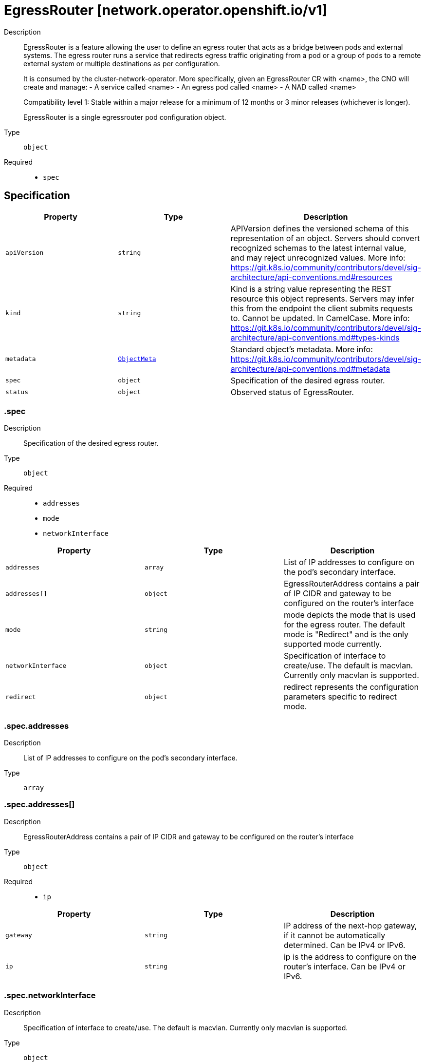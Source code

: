// Automatically generated by 'openshift-apidocs-gen'. Do not edit.
:_mod-docs-content-type: ASSEMBLY
[id="egressrouter-network-operator-openshift-io-v1"]
= EgressRouter [network.operator.openshift.io/v1]

:toc: macro
:toc-title:

toc::[]


Description::
+
--
EgressRouter is a feature allowing the user to define an egress router
that acts as a bridge between pods and external systems. The egress router runs
a service that redirects egress traffic originating from a pod or a group of
pods to a remote external system or multiple destinations as per configuration.

It is consumed by the cluster-network-operator.
More specifically, given an EgressRouter CR with <name>, the CNO will create and manage:
- A service called <name>
- An egress pod called <name>
- A NAD called <name>

Compatibility level 1: Stable within a major release for a minimum of 12 months or 3 minor releases (whichever is longer).

EgressRouter is a single egressrouter pod configuration object.
--

Type::
  `object`

Required::
  - `spec`


== Specification

[cols="1,1,1",options="header"]
|===
| Property | Type | Description

| `apiVersion`
| `string`
| APIVersion defines the versioned schema of this representation of an object. Servers should convert recognized schemas to the latest internal value, and may reject unrecognized values. More info: https://git.k8s.io/community/contributors/devel/sig-architecture/api-conventions.md#resources

| `kind`
| `string`
| Kind is a string value representing the REST resource this object represents. Servers may infer this from the endpoint the client submits requests to. Cannot be updated. In CamelCase. More info: https://git.k8s.io/community/contributors/devel/sig-architecture/api-conventions.md#types-kinds

| `metadata`
| xref:../objects/index.adoc#io-k8s-apimachinery-pkg-apis-meta-v1-ObjectMeta[`ObjectMeta`]
| Standard object's metadata. More info: https://git.k8s.io/community/contributors/devel/sig-architecture/api-conventions.md#metadata

| `spec`
| `object`
| Specification of the desired egress router.

| `status`
| `object`
| Observed status of EgressRouter.

|===
=== .spec
Description::
+
--
Specification of the desired egress router.
--

Type::
  `object`

Required::
  - `addresses`
  - `mode`
  - `networkInterface`



[cols="1,1,1",options="header"]
|===
| Property | Type | Description

| `addresses`
| `array`
| List of IP addresses to configure on the pod's secondary interface.

| `addresses[]`
| `object`
| EgressRouterAddress contains a pair of IP CIDR and gateway to be configured on the router's interface

| `mode`
| `string`
| mode depicts the mode that is used for the egress router. The default mode is "Redirect" and is the only supported mode currently.

| `networkInterface`
| `object`
| Specification of interface to create/use. The default is macvlan.
Currently only macvlan is supported.

| `redirect`
| `object`
| redirect represents the configuration parameters specific to redirect mode.

|===
=== .spec.addresses
Description::
+
--
List of IP addresses to configure on the pod's secondary interface.
--

Type::
  `array`




=== .spec.addresses[]
Description::
+
--
EgressRouterAddress contains a pair of IP CIDR and gateway to be configured on the router's interface
--

Type::
  `object`

Required::
  - `ip`



[cols="1,1,1",options="header"]
|===
| Property | Type | Description

| `gateway`
| `string`
| IP address of the next-hop gateway, if it cannot be automatically determined. Can be IPv4 or IPv6.

| `ip`
| `string`
| ip is the address to configure on the router's interface. Can be IPv4 or IPv6.

|===
=== .spec.networkInterface
Description::
+
--
Specification of interface to create/use. The default is macvlan.
Currently only macvlan is supported.
--

Type::
  `object`




[cols="1,1,1",options="header"]
|===
| Property | Type | Description

| `macvlan`
| `object`
| Arguments specific to the interfaceType macvlan

|===
=== .spec.networkInterface.macvlan
Description::
+
--
Arguments specific to the interfaceType macvlan
--

Type::
  `object`

Required::
  - `mode`



[cols="1,1,1",options="header"]
|===
| Property | Type | Description

| `master`
| `string`
| Name of the master interface. Need not be specified if it can be inferred from the IP address.

| `mode`
| `string`
| mode depicts the mode that is used for the macvlan interface; one of Bridge\|Private\|VEPA\|Passthru. The default mode is "Bridge".

|===
=== .spec.redirect
Description::
+
--
redirect represents the configuration parameters specific to redirect mode.
--

Type::
  `object`




[cols="1,1,1",options="header"]
|===
| Property | Type | Description

| `fallbackIP`
| `string`
| fallbackIP specifies the remote destination's IP address. Can be IPv4 or IPv6.
If no redirect rules are specified, all traffic from the router are redirected to this IP.
If redirect rules are specified, then any connections on any other port (undefined in the rules) on the router will be redirected to this IP.
If redirect rules are specified and no fallback IP is provided, connections on other ports will simply be rejected.

| `redirectRules`
| `array`
| List of L4RedirectRules that define the DNAT redirection from the pod to the destination in redirect mode.

| `redirectRules[]`
| `object`
| L4RedirectRule defines a DNAT redirection from a given port to a destination IP and port.

|===
=== .spec.redirect.redirectRules
Description::
+
--
List of L4RedirectRules that define the DNAT redirection from the pod to the destination in redirect mode.
--

Type::
  `array`




=== .spec.redirect.redirectRules[]
Description::
+
--
L4RedirectRule defines a DNAT redirection from a given port to a destination IP and port.
--

Type::
  `object`

Required::
  - `destinationIP`
  - `port`
  - `protocol`



[cols="1,1,1",options="header"]
|===
| Property | Type | Description

| `destinationIP`
| `string`
| IP specifies the remote destination's IP address. Can be IPv4 or IPv6.

| `port`
| `integer`
| port is the port number to which clients should send traffic to be redirected.

| `protocol`
| `string`
| protocol can be TCP, SCTP or UDP.

| `targetPort`
| `integer`
| targetPort allows specifying the port number on the remote destination to which the traffic gets redirected to.
If unspecified, the value from "Port" is used.

|===
=== .status
Description::
+
--
Observed status of EgressRouter.
--

Type::
  `object`

Required::
  - `conditions`



[cols="1,1,1",options="header"]
|===
| Property | Type | Description

| `conditions`
| `array`
| Observed status of the egress router

| `conditions[]`
| `object`
| EgressRouterStatusCondition represents the state of the egress router's
managed and monitored components.

|===
=== .status.conditions
Description::
+
--
Observed status of the egress router
--

Type::
  `array`




=== .status.conditions[]
Description::
+
--
EgressRouterStatusCondition represents the state of the egress router's
managed and monitored components.
--

Type::
  `object`

Required::
  - `status`
  - `type`



[cols="1,1,1",options="header"]
|===
| Property | Type | Description

| `lastTransitionTime`
| ``
| lastTransitionTime is the time of the last update to the current status property.

| `message`
| `string`
| message provides additional information about the current condition.
This is only to be consumed by humans.  It may contain Line Feed
characters (U+000A), which should be rendered as new lines.

| `reason`
| `string`
| reason is the CamelCase reason for the condition's current status.

| `status`
| `string`
| status of the condition, one of True, False, Unknown.

| `type`
| `string`
| type specifies the aspect reported by this condition; one of Available, Progressing, Degraded

|===

== API endpoints

The following API endpoints are available:

* `/apis/network.operator.openshift.io/v1/egressrouters`
- `GET`: list objects of kind EgressRouter
* `/apis/network.operator.openshift.io/v1/namespaces/{namespace}/egressrouters`
- `DELETE`: delete collection of EgressRouter
- `GET`: list objects of kind EgressRouter
- `POST`: create an EgressRouter
* `/apis/network.operator.openshift.io/v1/namespaces/{namespace}/egressrouters/{name}`
- `DELETE`: delete an EgressRouter
- `GET`: read the specified EgressRouter
- `PATCH`: partially update the specified EgressRouter
- `PUT`: replace the specified EgressRouter
* `/apis/network.operator.openshift.io/v1/namespaces/{namespace}/egressrouters/{name}/status`
- `GET`: read status of the specified EgressRouter
- `PATCH`: partially update status of the specified EgressRouter
- `PUT`: replace status of the specified EgressRouter


=== /apis/network.operator.openshift.io/v1/egressrouters



HTTP method::
  `GET`

Description::
  list objects of kind EgressRouter


.HTTP responses
[cols="1,1",options="header"]
|===
| HTTP code | Reponse body
| 200 - OK
| xref:../objects/index.adoc#io-openshift-operator-network-v1-EgressRouterList[`EgressRouterList`] schema
| 401 - Unauthorized
| Empty
|===


=== /apis/network.operator.openshift.io/v1/namespaces/{namespace}/egressrouters



HTTP method::
  `DELETE`

Description::
  delete collection of EgressRouter




.HTTP responses
[cols="1,1",options="header"]
|===
| HTTP code | Reponse body
| 200 - OK
| xref:../objects/index.adoc#io-k8s-apimachinery-pkg-apis-meta-v1-Status[`Status`] schema
| 401 - Unauthorized
| Empty
|===

HTTP method::
  `GET`

Description::
  list objects of kind EgressRouter




.HTTP responses
[cols="1,1",options="header"]
|===
| HTTP code | Reponse body
| 200 - OK
| xref:../objects/index.adoc#io-openshift-operator-network-v1-EgressRouterList[`EgressRouterList`] schema
| 401 - Unauthorized
| Empty
|===

HTTP method::
  `POST`

Description::
  create an EgressRouter


.Query parameters
[cols="1,1,2",options="header"]
|===
| Parameter | Type | Description
| `dryRun`
| `string`
| When present, indicates that modifications should not be persisted. An invalid or unrecognized dryRun directive will result in an error response and no further processing of the request. Valid values are: - All: all dry run stages will be processed
| `fieldValidation`
| `string`
| fieldValidation instructs the server on how to handle objects in the request (POST/PUT/PATCH) containing unknown or duplicate fields. Valid values are: - Ignore: This will ignore any unknown fields that are silently dropped from the object, and will ignore all but the last duplicate field that the decoder encounters. This is the default behavior prior to v1.23. - Warn: This will send a warning via the standard warning response header for each unknown field that is dropped from the object, and for each duplicate field that is encountered. The request will still succeed if there are no other errors, and will only persist the last of any duplicate fields. This is the default in v1.23+ - Strict: This will fail the request with a BadRequest error if any unknown fields would be dropped from the object, or if any duplicate fields are present. The error returned from the server will contain all unknown and duplicate fields encountered.
|===

.Body parameters
[cols="1,1,2",options="header"]
|===
| Parameter | Type | Description
| `body`
| xref:../network_apis/egressrouter-network-operator-openshift-io-v1.adoc#egressrouter-network-operator-openshift-io-v1[`EgressRouter`] schema
| 
|===

.HTTP responses
[cols="1,1",options="header"]
|===
| HTTP code | Reponse body
| 200 - OK
| xref:../network_apis/egressrouter-network-operator-openshift-io-v1.adoc#egressrouter-network-operator-openshift-io-v1[`EgressRouter`] schema
| 201 - Created
| xref:../network_apis/egressrouter-network-operator-openshift-io-v1.adoc#egressrouter-network-operator-openshift-io-v1[`EgressRouter`] schema
| 202 - Accepted
| xref:../network_apis/egressrouter-network-operator-openshift-io-v1.adoc#egressrouter-network-operator-openshift-io-v1[`EgressRouter`] schema
| 401 - Unauthorized
| Empty
|===


=== /apis/network.operator.openshift.io/v1/namespaces/{namespace}/egressrouters/{name}

.Global path parameters
[cols="1,1,2",options="header"]
|===
| Parameter | Type | Description
| `name`
| `string`
| name of the EgressRouter
|===


HTTP method::
  `DELETE`

Description::
  delete an EgressRouter


.Query parameters
[cols="1,1,2",options="header"]
|===
| Parameter | Type | Description
| `dryRun`
| `string`
| When present, indicates that modifications should not be persisted. An invalid or unrecognized dryRun directive will result in an error response and no further processing of the request. Valid values are: - All: all dry run stages will be processed
|===


.HTTP responses
[cols="1,1",options="header"]
|===
| HTTP code | Reponse body
| 200 - OK
| xref:../objects/index.adoc#io-k8s-apimachinery-pkg-apis-meta-v1-Status[`Status`] schema
| 202 - Accepted
| xref:../objects/index.adoc#io-k8s-apimachinery-pkg-apis-meta-v1-Status[`Status`] schema
| 401 - Unauthorized
| Empty
|===

HTTP method::
  `GET`

Description::
  read the specified EgressRouter




.HTTP responses
[cols="1,1",options="header"]
|===
| HTTP code | Reponse body
| 200 - OK
| xref:../network_apis/egressrouter-network-operator-openshift-io-v1.adoc#egressrouter-network-operator-openshift-io-v1[`EgressRouter`] schema
| 401 - Unauthorized
| Empty
|===

HTTP method::
  `PATCH`

Description::
  partially update the specified EgressRouter


.Query parameters
[cols="1,1,2",options="header"]
|===
| Parameter | Type | Description
| `dryRun`
| `string`
| When present, indicates that modifications should not be persisted. An invalid or unrecognized dryRun directive will result in an error response and no further processing of the request. Valid values are: - All: all dry run stages will be processed
| `fieldValidation`
| `string`
| fieldValidation instructs the server on how to handle objects in the request (POST/PUT/PATCH) containing unknown or duplicate fields. Valid values are: - Ignore: This will ignore any unknown fields that are silently dropped from the object, and will ignore all but the last duplicate field that the decoder encounters. This is the default behavior prior to v1.23. - Warn: This will send a warning via the standard warning response header for each unknown field that is dropped from the object, and for each duplicate field that is encountered. The request will still succeed if there are no other errors, and will only persist the last of any duplicate fields. This is the default in v1.23+ - Strict: This will fail the request with a BadRequest error if any unknown fields would be dropped from the object, or if any duplicate fields are present. The error returned from the server will contain all unknown and duplicate fields encountered.
|===


.HTTP responses
[cols="1,1",options="header"]
|===
| HTTP code | Reponse body
| 200 - OK
| xref:../network_apis/egressrouter-network-operator-openshift-io-v1.adoc#egressrouter-network-operator-openshift-io-v1[`EgressRouter`] schema
| 401 - Unauthorized
| Empty
|===

HTTP method::
  `PUT`

Description::
  replace the specified EgressRouter


.Query parameters
[cols="1,1,2",options="header"]
|===
| Parameter | Type | Description
| `dryRun`
| `string`
| When present, indicates that modifications should not be persisted. An invalid or unrecognized dryRun directive will result in an error response and no further processing of the request. Valid values are: - All: all dry run stages will be processed
| `fieldValidation`
| `string`
| fieldValidation instructs the server on how to handle objects in the request (POST/PUT/PATCH) containing unknown or duplicate fields. Valid values are: - Ignore: This will ignore any unknown fields that are silently dropped from the object, and will ignore all but the last duplicate field that the decoder encounters. This is the default behavior prior to v1.23. - Warn: This will send a warning via the standard warning response header for each unknown field that is dropped from the object, and for each duplicate field that is encountered. The request will still succeed if there are no other errors, and will only persist the last of any duplicate fields. This is the default in v1.23+ - Strict: This will fail the request with a BadRequest error if any unknown fields would be dropped from the object, or if any duplicate fields are present. The error returned from the server will contain all unknown and duplicate fields encountered.
|===

.Body parameters
[cols="1,1,2",options="header"]
|===
| Parameter | Type | Description
| `body`
| xref:../network_apis/egressrouter-network-operator-openshift-io-v1.adoc#egressrouter-network-operator-openshift-io-v1[`EgressRouter`] schema
| 
|===

.HTTP responses
[cols="1,1",options="header"]
|===
| HTTP code | Reponse body
| 200 - OK
| xref:../network_apis/egressrouter-network-operator-openshift-io-v1.adoc#egressrouter-network-operator-openshift-io-v1[`EgressRouter`] schema
| 201 - Created
| xref:../network_apis/egressrouter-network-operator-openshift-io-v1.adoc#egressrouter-network-operator-openshift-io-v1[`EgressRouter`] schema
| 401 - Unauthorized
| Empty
|===


=== /apis/network.operator.openshift.io/v1/namespaces/{namespace}/egressrouters/{name}/status

.Global path parameters
[cols="1,1,2",options="header"]
|===
| Parameter | Type | Description
| `name`
| `string`
| name of the EgressRouter
|===


HTTP method::
  `GET`

Description::
  read status of the specified EgressRouter




.HTTP responses
[cols="1,1",options="header"]
|===
| HTTP code | Reponse body
| 200 - OK
| xref:../network_apis/egressrouter-network-operator-openshift-io-v1.adoc#egressrouter-network-operator-openshift-io-v1[`EgressRouter`] schema
| 401 - Unauthorized
| Empty
|===

HTTP method::
  `PATCH`

Description::
  partially update status of the specified EgressRouter


.Query parameters
[cols="1,1,2",options="header"]
|===
| Parameter | Type | Description
| `dryRun`
| `string`
| When present, indicates that modifications should not be persisted. An invalid or unrecognized dryRun directive will result in an error response and no further processing of the request. Valid values are: - All: all dry run stages will be processed
| `fieldValidation`
| `string`
| fieldValidation instructs the server on how to handle objects in the request (POST/PUT/PATCH) containing unknown or duplicate fields. Valid values are: - Ignore: This will ignore any unknown fields that are silently dropped from the object, and will ignore all but the last duplicate field that the decoder encounters. This is the default behavior prior to v1.23. - Warn: This will send a warning via the standard warning response header for each unknown field that is dropped from the object, and for each duplicate field that is encountered. The request will still succeed if there are no other errors, and will only persist the last of any duplicate fields. This is the default in v1.23+ - Strict: This will fail the request with a BadRequest error if any unknown fields would be dropped from the object, or if any duplicate fields are present. The error returned from the server will contain all unknown and duplicate fields encountered.
|===


.HTTP responses
[cols="1,1",options="header"]
|===
| HTTP code | Reponse body
| 200 - OK
| xref:../network_apis/egressrouter-network-operator-openshift-io-v1.adoc#egressrouter-network-operator-openshift-io-v1[`EgressRouter`] schema
| 401 - Unauthorized
| Empty
|===

HTTP method::
  `PUT`

Description::
  replace status of the specified EgressRouter


.Query parameters
[cols="1,1,2",options="header"]
|===
| Parameter | Type | Description
| `dryRun`
| `string`
| When present, indicates that modifications should not be persisted. An invalid or unrecognized dryRun directive will result in an error response and no further processing of the request. Valid values are: - All: all dry run stages will be processed
| `fieldValidation`
| `string`
| fieldValidation instructs the server on how to handle objects in the request (POST/PUT/PATCH) containing unknown or duplicate fields. Valid values are: - Ignore: This will ignore any unknown fields that are silently dropped from the object, and will ignore all but the last duplicate field that the decoder encounters. This is the default behavior prior to v1.23. - Warn: This will send a warning via the standard warning response header for each unknown field that is dropped from the object, and for each duplicate field that is encountered. The request will still succeed if there are no other errors, and will only persist the last of any duplicate fields. This is the default in v1.23+ - Strict: This will fail the request with a BadRequest error if any unknown fields would be dropped from the object, or if any duplicate fields are present. The error returned from the server will contain all unknown and duplicate fields encountered.
|===

.Body parameters
[cols="1,1,2",options="header"]
|===
| Parameter | Type | Description
| `body`
| xref:../network_apis/egressrouter-network-operator-openshift-io-v1.adoc#egressrouter-network-operator-openshift-io-v1[`EgressRouter`] schema
| 
|===

.HTTP responses
[cols="1,1",options="header"]
|===
| HTTP code | Reponse body
| 200 - OK
| xref:../network_apis/egressrouter-network-operator-openshift-io-v1.adoc#egressrouter-network-operator-openshift-io-v1[`EgressRouter`] schema
| 201 - Created
| xref:../network_apis/egressrouter-network-operator-openshift-io-v1.adoc#egressrouter-network-operator-openshift-io-v1[`EgressRouter`] schema
| 401 - Unauthorized
| Empty
|===


